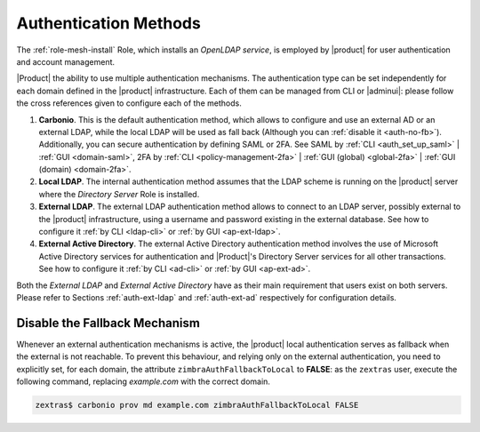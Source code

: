 .. _create-auth:

Authentication Methods
======================

The :ref:`role-mesh-install` Role, which installs an *OpenLDAP
service*, is employed by |product| for user authentication and account
management.

|Product| the ability to use multiple authentication mechanisms. The
authentication type can be set independently for each domain defined
in the |product| infrastructure.  Each of them can be managed from CLI
or |adminui|: please follow the cross references given to configure
each of the methods.

#. **Carbonio**. This is the default authentication method, which
   allows to configure and use an external AD or an external LDAP,
   while the local LDAP will be used as fall back (Although you can
   :ref:`disable it <auth-no-fb>`). Additionally, you can secure
   authentication by defining SAML or 2FA. See SAML by :ref:`CLI
   <auth_set_up_saml>` | :ref:`GUI <domain-saml>`, 2FA by :ref:`CLI
   <policy-management-2fa>` | :ref:`GUI (global) <global-2fa>` |
   :ref:`GUI (domain) <domain-2fa>`.

#. **Local LDAP**. The internal authentication method assumes that the
   LDAP scheme is running on the |product| server where the *Directory
   Server* Role is installed.

#. **External LDAP**. The external LDAP authentication method allows
   to connect to an LDAP server, possibly external to the |product|
   infrastructure, using a username and password existing in the
   external database. See how to configure it :ref:`by CLI <ldap-cli>`
   or :ref:`by GUI <ap-ext-ldap>`.

#. **External Active Directory**. The external Active Directory
   authentication method involves the use of Microsoft Active
   Directory services for authentication and |Product|'s Directory
   Server services for all other transactions. See how to configure it
   :ref:`by CLI <ad-cli>` or :ref:`by GUI <ap-ext-ad>`.

Both the *External LDAP* and *External Active Directory* have as their
main requirement that users exist on both servers. Please refer to
Sections :ref:`auth-ext-ldap` and :ref:`auth-ext-ad` respectively for
configuration details.

.. _auth-no-fb:

Disable the Fallback Mechanism
------------------------------

Whenever an external authentication mechanisms is active, the
|product| local authentication serves as fallback when the external is
not reachable. To prevent this behaviour, and relying only on the
external authentication, you need to explicitly set, for each domain,
the attribute ``zimbraAuthFallbackToLocal`` to **FALSE**: as the
``zextras`` user, execute the following command, replacing
*example.com* with the correct domain.

.. code:: console

   zextras$ carbonio prov md example.com zimbraAuthFallbackToLocal FALSE
